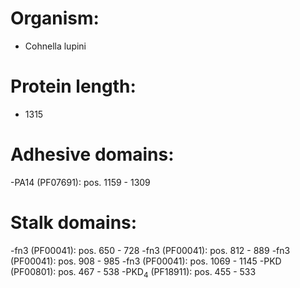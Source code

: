 * Organism:
- Cohnella lupini
* Protein length:
- 1315
* Adhesive domains:
-PA14 (PF07691): pos. 1159 - 1309
* Stalk domains:
-fn3 (PF00041): pos. 650 - 728
-fn3 (PF00041): pos. 812 - 889
-fn3 (PF00041): pos. 908 - 985
-fn3 (PF00041): pos. 1069 - 1145
-PKD (PF00801): pos. 467 - 538
-PKD_4 (PF18911): pos. 455 - 533


